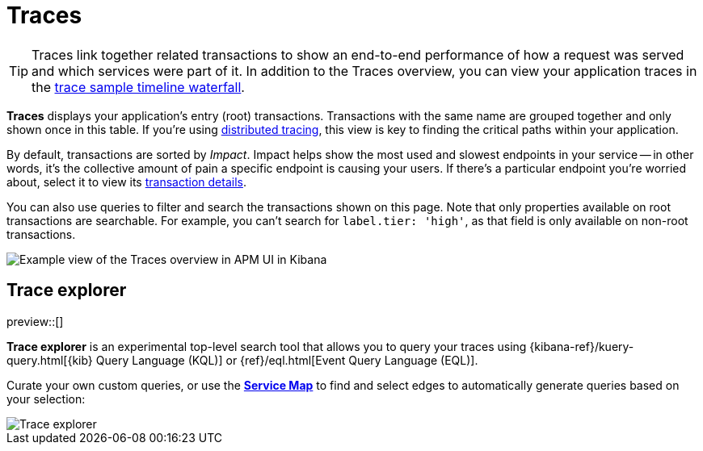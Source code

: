 [[apm-traces]]
= Traces

TIP: Traces link together related transactions to show an end-to-end performance of how a request was served
and which services were part of it.
In addition to the Traces overview, you can view your application traces in the <<apm-spans,trace sample timeline waterfall>>.

*Traces* displays your application's entry (root) transactions.
Transactions with the same name are grouped together and only shown once in this table.
If you're using <<distributed-tracing,distributed tracing>>,
this view is key to finding the critical paths within your application.

By default, transactions are sorted by _Impact_.
Impact helps show the most used and slowest endpoints in your service -- in other words,
it's the collective amount of pain a specific endpoint is causing your users.
If there's a particular endpoint you're worried about, select it to view its
<<transaction-details,transaction details>>.

You can also use queries to filter and search the transactions shown on this page.
Note that only properties available on root transactions are searchable.
For example, you can't search for `label.tier: 'high'`, as that field is only available on non-root transactions.

[role="screenshot"]
image::./images/apm-traces.png[Example view of the Traces overview in APM UI in Kibana]

[float]
[[trace-explorer]]
== Trace explorer

preview::[]

**Trace explorer** is an experimental top-level search tool that allows you to query your traces using {kibana-ref}/kuery-query.html[{kib} Query Language (KQL)] or {ref}/eql.html[Event Query Language (EQL)].

Curate your own custom queries, or use the <<apm-service-maps,**Service Map**>> to find and select edges to automatically generate queries based on your selection:

[role="screenshot"]
image::./images/trace-explorer.png[Trace explorer]

// TODO: FIX THIS
// Enable **Trace explorer** in <<apm-labs,APM Labs>> or in <<observability-apm-trace-explorer-tab,{kib} advanced settings>>.
